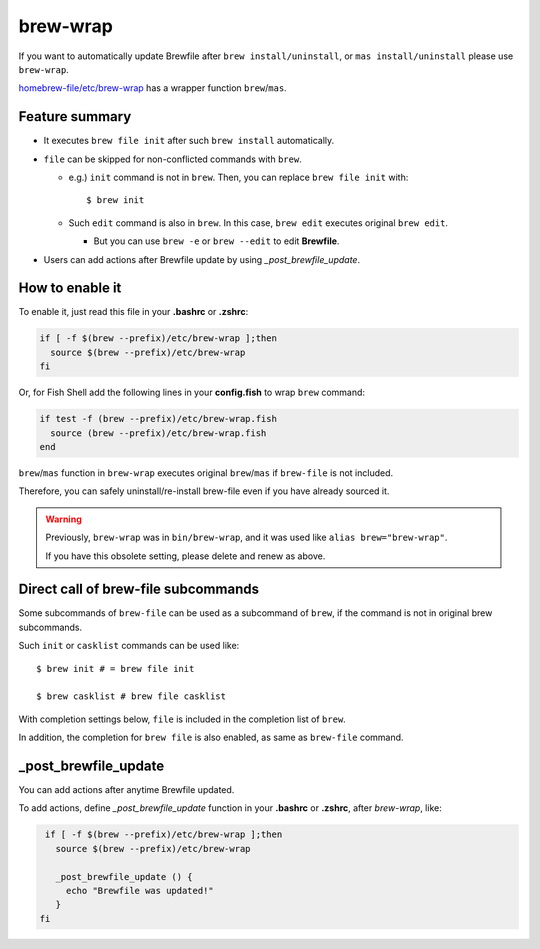 brew-wrap
=========

If you want to automatically update Brewfile after ``brew install/uninstall``,
or ``mas install/uninstall``
please use ``brew-wrap``.

`homebrew-file/etc/brew-wrap <https://github.com/rcmdnk/homebrew-file/blob/master/etc/brew-wrap>`_
has a wrapper function ``brew``/``mas``.

Feature summary
---------------

* It executes ``brew file init`` after such ``brew install`` automatically.
* ``file`` can be skipped for non-conflicted commands with ``brew``.

  * e.g.) ``init`` command is not in ``brew``. Then, you can replace ``brew file init`` with::

      $ brew init

  * Such ``edit`` command is also in ``brew``. In this case, ``brew edit``
    executes original ``brew edit``.

    * But you can use ``brew -e`` or ``brew --edit`` to edit **Brewfile**.
* Users can add actions after Brewfile update by using `_post_brewfile_update`.

How to enable it
----------------

To enable it, just read this file in your **.bashrc** or **.zshrc**:

.. code-block:: sh

    if [ -f $(brew --prefix)/etc/brew-wrap ];then
      source $(brew --prefix)/etc/brew-wrap
    fi

Or, for Fish Shell add the following lines in your **config.fish** to wrap ``brew`` command:

.. code-block:: sh

    if test -f (brew --prefix)/etc/brew-wrap.fish
      source (brew --prefix)/etc/brew-wrap.fish
    end

``brew``/``mas`` function in ``brew-wrap`` executes original ``brew``/``mas``
if ``brew-file`` is not included.

Therefore, you can safely uninstall/re-install brew-file
even if you have already sourced it.

.. warning::

   Previously, ``brew-wrap`` was in ``bin/brew-wrap``,
   and it was used like ``alias brew="brew-wrap"``.

   If you have this obsolete setting, please delete and renew as above.


Direct call of brew-file subcommands
------------------------------------

Some subcommands of ``brew-file`` can be used
as a subcommand of ``brew``, if the command is not in original brew subcommands.

Such ``init`` or ``casklist`` commands can be used like::

    $ brew init # = brew file init

    $ brew casklist # brew file casklist

With completion settings below,
``file`` is included in the completion list of ``brew``.

In addition, the completion for ``brew file`` is also enabled,
as same as ``brew-file`` command.

_post_brewfile_update
----------------------

You can add actions after anytime Brewfile updated.

To add actions, define `_post_brewfile_update` function in your **.bashrc** or **.zshrc**, after `brew-wrap`, like:

.. code-block:: sh

    if [ -f $(brew --prefix)/etc/brew-wrap ];then
      source $(brew --prefix)/etc/brew-wrap

      _post_brewfile_update () {
        echo "Brewfile was updated!"
      }
   fi


